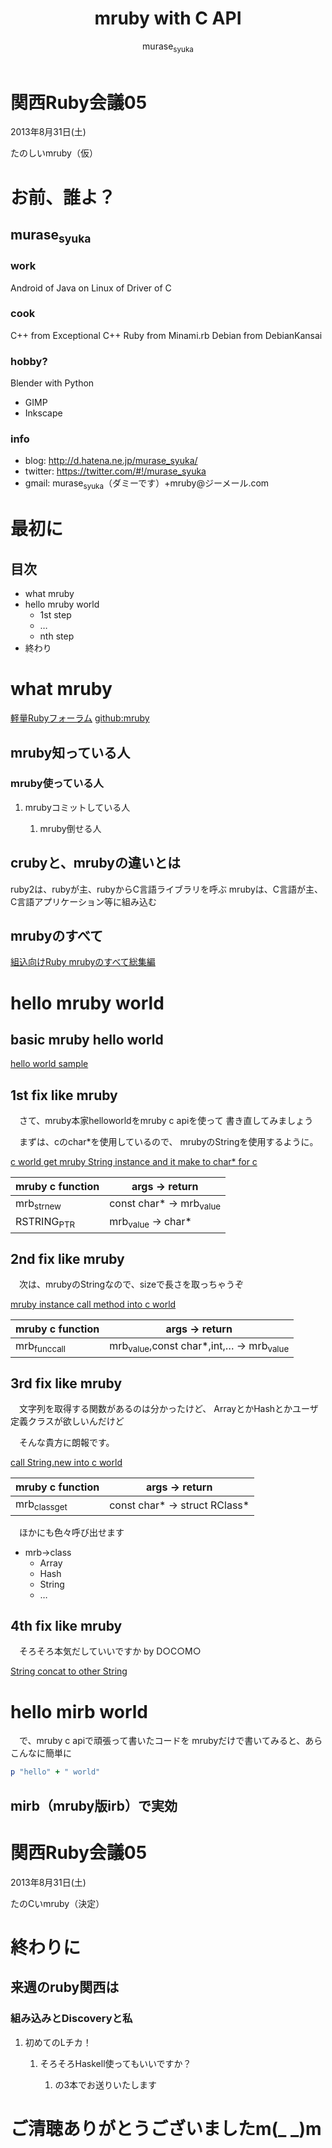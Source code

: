 #+TITLE: mruby with C API 
#+AUTHOR: murase_syuka
#+EMAIL: murase_syuka+mruby@gmail.com

* 関西Ruby会議05 
  2013年8月31日(土)

  たのしいmruby（仮）

* お前、誰よ？

** murase_syuka

*** work
     Android of Java on Linux of Driver of C

*** cook
    C++ from Exceptional C++
    Ruby from Minami.rb
    Debian from DebianKansai
      
*** hobby?
    Blender with Python
    + GIMP
    + Inkscape

*** info

+ blog:    http://d.hatena.ne.jp/murase_syuka/
+ twitter: https://twitter.com/#!/murase_syuka
+ gmail:   murase_syuka（ダミーです）+mruby@ジーメール.com

* 最初に
  
** 目次
   - what mruby
   - hello mruby world
     - 1st step
     - ...
     - nth step
   - 終わり

* what mruby

  [[http://forum.mruby.org/][軽量Rubyフォーラム]]
  [[https://github.com/mruby/mruby][github:mruby]]

** mruby知っている人
*** mruby使っている人
**** mrubyコミットしている人
***** mruby倒せる人

      #+BEGIN_COMMENT 会場口頭説明
      |                  | 人数                 |
      |------------------+----------------------|
      | 知っている人     | そこそこ             |
      | 使っている人     | 多少したような       |
      | コミットしてる人 | （よく見てなかった） |
      | 倒せる人         | （微笑）             |
      #+END_COMMENT
      
** crubyと、mrubyの違いとは
   ruby2は、rubyが主、rubyからC言語ライブラリを呼ぶ
   mrubyは、C言語が主、C言語アプリケーション等に組み込む

   #+BEGIN_COMMENT 会場口頭説明
   ruby2が、c拡張からc関数を利用するのにたいして
   cが、libmruby.aをldしてrubyメソッドを利用する感じ
   #+END_COMMENT

** mrubyのすべて

   #+BEGIN_COMMENT 会場口頭説明
   mrubyについて知りたいなら、以下本読め
   #+END_COMMENT

   [[http://tatsu-zine.com/books/mruby][組込向けRuby mrubyのすべて総集編]]

* hello mruby world
   
** basic mruby hello world
   
   #+BEGIN_COMMENT 会場口頭説明
   （時間がなくなってきたので、
   本家サイトのhelloworldサンプル実行して
   終わりたかったがemacs操作に失敗＞＜）
   #+END_COMMENT
   
   [[./sample_hello_mruby/hello.c][hello world sample]]

   #+BEGIN_COMMENT 会場口頭説明
   （時間がなかったので、飛ばしたが
   本来の流れとしては、
   本家helloworldコードを
   mruby_c_apiで置き換えていく
   livecoding的なものをやる予定でした）
   #+END_COMMENT

** 1st fix like mruby

   　さて、mruby本家helloworldをmruby c apiを使って
   書き直してみましょう
   
   　まずは、cのchar*を使用しているので、
   mrubyのStringを使用するように。
   
   [[./sample_hello_mruby/hello_fix1.c][c world get mruby String instance and it make to char* for c]]
   
   | mruby c function | args -> return            |
   |------------------+---------------------------|
   | mrb_str_new      | const char* -> mrb_value  |
   | RSTRING_PTR      | mrb_value ->  char*       |

** 2nd fix like mruby

   　次は、mrubyのStringなので、sizeで長さを取っちゃうぞ
   
   [[./sample_hello_mruby/hello_fix2.c][mruby instance call method into c world]]

   | mruby c function | args -> return                             |
   |------------------+--------------------------------------------|
   | mrb_func_call    | mrb_value,const char*,int,... -> mrb_value |

** 3rd fix like mruby

   　文字列を取得する関数があるのは分かったけど、
   ArrayとかHashとかユーザ定義クラスが欲しいんだけど

   　そんな貴方に朗報です。
   
   [[./sample_hello_mruby/hello_fix3.c][call String.new into c world]]
   
   | mruby c function | args -> return                |
   |------------------+-------------------------------|
   | mrb_class_get    | const char* -> struct RClass* |

   　ほかにも色々呼び出せます

   - mrb->class 
     - Array
     - Hash
     - String
     - ...

** 4th fix like mruby

   　そろそろ本気だしていいですか by D○C○M○
       
   [[./sample_hello_mruby/hello_fix4.c][String concat to other String]]


* hello mirb world
  
  　で、mruby c apiで頑張って書いたコードを
  mrubyだけで書いてみると、あらこんなに簡単に

  #+BEGIN_SRC ruby
  p "hello" + " world"
  #+END_SRC
  
** mirb（mruby版irb）で実効

   #+BEGIN_COMMENT 補足
   なんとなくエムイルブと発音してましたが、
   tweet上では、irbってアイアールビーじゃない？とか
   ミルブのほうが！っとご意見が
   #+END_COMMENT
   
* 関西Ruby会議05 
  2013年8月31日(土)
  
  たのCいmruby（決定）
  

* 終わりに
** 来週のruby関西は
*** 組み込みとDiscoveryと私
**** 初めてのLチカ！
***** そろそろHaskell使ってもいいですか？
****** の3本でお送りいたします


* ご清聴ありがとうございましたm(_ _)m
